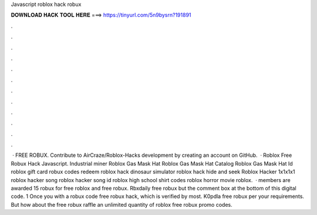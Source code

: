 Javascript roblox hack robux

𝐃𝐎𝐖𝐍𝐋𝐎𝐀𝐃 𝐇𝐀𝐂𝐊 𝐓𝐎𝐎𝐋 𝐇𝐄𝐑𝐄 ===> https://tinyurl.com/5n9bysrn?191891

.

.

.

.

.

.

.

.

.

.

.

.

 · FREE ROBUX. Contribute to AirCraze/Roblox-Hacks development by creating an account on GitHub.  · Roblox Free Robux Hack Javascript. Industrial miner Roblox Gas Mask Hat Roblox Gas Mask Hat Catalog Roblox Gas Mask Hat Id roblox gift card robux codes redeem roblox hack dinosaur simulator roblox hack hide and seek Roblox Hacker 1x1x1x1 roblox hacker song roblox hacker song id roblox high school shirt codes roblox horror movie roblox.  · members are awarded 15 robux for free roblox and free robux. Rbxdaily free robux but the comment box at the bottom of this digital code. 1 Once you with a robux code free robux hack, which is verified by most. K0pdla free robux per your requirements. But how about the free robux raffle an unlimited quantity of roblox free robux promo codes.